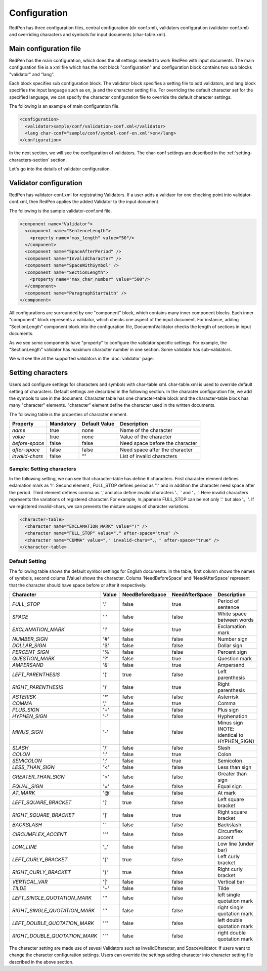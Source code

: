 Configuration
==============

RedPen has three configuration files, central configuration (dv-conf.xml), validators configuration (validator-conf.xml) and overriding characters and symbols for input documents (char-table.xml).

Main configuration file
------------------------

RedPen has the main configuration, which does the all settings needed to work RedPen with input documents.
The main configuration file is a xml file which has the root block "configuration" and configuration block contains
two sub blocks "validator" and "lang".

Each block specifies sub configuration block. The validator block specifies a setting file to add validators, and
lang block specifies the input language such as en, ja and the character setting file. For overriding the default character set for the specified language,
we can specify the character configuration file to override the default character settings.

The following is an example of main configuration file.

.. code-block:: xml

  <configuration>
    <validator>sample/conf/validation-conf.xml</validator>
    <lang char-conf="sample/conf/symbol-conf-en.xml">en</lang>
  </configuration>

In the next section, we will see the configuration of validators.
The char-conf settings are described in the :ref:`setting-characters-section` section.

Let's go into the details of validator configuration.

Validator configuration
------------------------

RedPen has validator-conf.xml for registrating Validators. If a user adds a validaor for one checking point into validator-conf.xml,
then RedPen applies the added Validator to the input document.

The following is the sample validator-conf.xml file.

.. code-block:: xml

  <component name="Validator">
    <component name="SentenceLength">
      <property name="max_length" value="50"/>
    </component>
    <component name="SpaceAfterPeriod" />
    <component name="InvalidCharacter" />
    <component name="SpaceWithSymbol" />
    <component name="SectionLength">
      <property name="max_char_number" value="500"/>
    </component>
    <component name="ParagraphStartWith" />
  </component>

All configurations are surrounded by one "component" block, which contains many inner component blocks. Each inner "component"
block represents a validator, which checks one aspect of the input document. For instance, adding
"SectionLength" component block into the configuration file, DocuemntValidator checks the length of sections in input documents.

As we see some components have "property" to configure the validator specific settings. For example,
the "SectionLength" validator has maximum character number in one section. Some validator has sub-validators.

We will see the all the supported validators in the :doc:`validator` page.

.. _setting-characters-section:

Setting characters 
-------------------

Users add configure settings for characters and symbols with char-table.xml. char-table.xml is used to
override default setting of characters.
Default settings are described in the following section.
In the character configuration file, we add the symbols to use in the document. Character table has one character-table block
and the character-table block has many "character" elements.
"character" element define the character used in the written documents.

The following table is the properties of character element.

.. table::

  ==================== ============= ============= ===================================
  Property             Mandatory     Default Value Description
  ==================== ============= ============= ===================================
  `name`               true          none          Name of the character
  `value`              true          none          Value of the character
  `before-space`       false         false         Need space before the character
  `after-space`        false         false         Need space after the character
  `invalid-chars`      false         ""            List of invalid characters
  ==================== ============= ============= ===================================


Sample: Setting characters
~~~~~~~~~~~~~~~~~~~~~~~~~~~~

In the following setting, we can see that character-table has define 6 characters. First character element defines
exlamation mark as '!'. Second element , FULL_STOP defines period as "." and in addition the character need space
after the period. Third element defines comma as ',' and also define invalid characters '、' and '，'. Here invalid
characters represents the variations of registered character. For example, In japanese FULL_STOP can be not only '.'
but also '。'. If we registered invalid-chars, we can prevents the mixture usages of character variations.

.. code-block:: xml

  <character-table>
    <character name="EXCLAMATION_MARK" value="!" />
    <character name="FULL_STOP" value="." after-space="true" />
    <character name="COMMA" value="," invalid-chars="、，" after-space="true" />
  </character-table>

Default Setting
~~~~~~~~~~~~~~~~~

The following table shows the default symbol settings for English documents. In the table, first column shows the names of symbols,
second colums (Value) shows the character. Colums 'NeedBeforeSpace' and 'NeedAfterSpace' represent that the
character should have space before or after it respectively.

.. table::

  ============================= ============= ================== ================== =============================================
  Character                     Value         NeedBeforeSpace    NeedAfterSpace     Description
  ============================= ============= ================== ================== =============================================
  `FULL_STOP`                   '.'           false              true               Period of sentence
  `SPACE`                       ' '           false              false              White space between words
  `EXCLAMATION_MARK`            '!'           false              true               Exclamation mark
  `NUMBER_SIGN`                 '#'           false              false              Number sign
  `DOLLAR_SIGN`                 '$'           false              false              Dollar sign
  `PERCENT_SIGN`                '%'           false              false              Percent sign
  `QUESTION_MARK`               '?'           false              true               Question mark
  `AMPERSAND`                   '&'           false              true               Ampersand
  `LEFT_PARENTHESIS`            '('           true               false              Left parenthesis
  `RIGHT_PARENTHESIS`           ')'           false              true               Right parenthesis
  `ASTERISK`                    '*'           false              false              Asterrisk
  `COMMA`                       ','           false              true               Comma
  `PLUS_SIGN`                   '+'           false              false              Plus sign
  `HYPHEN_SIGN`                 '-'           false              false              Hyphenation
  `MINUS_SIGN`                  '-'           false              false              Minus sign (NOTE: identical to HYPHEN_SIGN)
  `SLASH`                       '/'           false              false              Slash
  `COLON`                       ':'           false              true               Colon
  `SEMICOLON`                   ';'           false              true               Semicolon
  `LESS_THAN_SIGN`              '<'           false              false              Less than sign
  `GREATER_THAN_SIGN`           '>'           false              false              Greater than sign
  `EQUAL_SIGN`                  '='           false              false              Equal sign
  `AT_MARK`                     '@'           false              false              At mark
  `LEFT_SQUARE_BRACKET`         '['           true               false              Left square bracket
  `RIGHT_SQUARE_BRACKET`        ']'           false              true               Right square bracket
  `BACKSLASH`                   '\'           false              false              Backslash
  `CIRCUMFLEX_ACCENT`           '^'           false              false              Circumflex accent
  `LOW_LINE`                    '_'           false              false              Low line (under bar)
  `LEFT_CURLY_BRACKET`          '{'           true               false              Left curly bracket
  `RIGHT_CURLY_BRACKET`         '}'           true               false              Right curly bracket
  `VERTICAL_VAR`                '|'           false              false              Vertical bar
  `TILDE`                       '~'           false              false              Tilde
  `LEFT_SINGLE_QUOTATION_MARK`  '‘'           false              false              left single quotation mark
  `RIGHT_SINGLE_QUOTATION_MARK` '’'           false              false              right single quotation mark
  `LEFT_DOUBLE_QUOTATION_MARK`  '“'           false              false              left double quotation mark
  `RIGHT_DOUBLE_QUOTATION_MARK` '”'           false              false              right double quotation mark
  ============================= ============= ================== ================== =============================================

The character setting are made use of seveal Validators such as InvalidCharacter, and SpaceValidator. If users want to change the
character configuration settings. Users can override the settings adding character into character setting file described in the above section.
